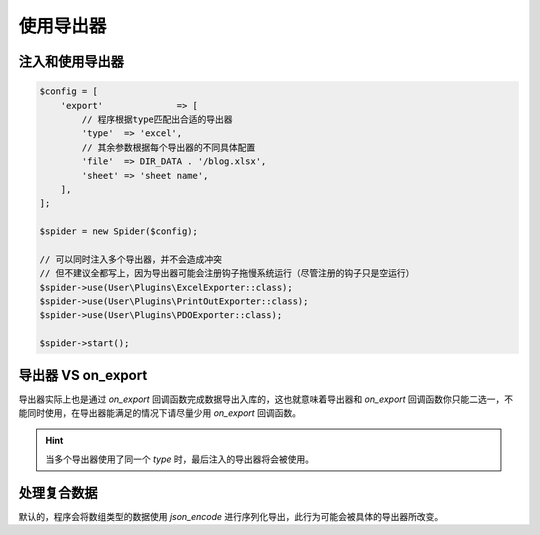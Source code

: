 .. _how-to-use-exporter:

**********
使用导出器
**********

.. _how-to-import-and-use-exporter:

注入和使用导出器
================

.. code-block:: php

    $config = [
        'export'              => [
            // 程序根据type匹配出合适的导出器
            'type'  => 'excel',
            // 其余参数根据每个导出器的不同具体配置
            'file'  => DIR_DATA . '/blog.xlsx',
            'sheet' => 'sheet name',
        ],
    ];

    $spider = new Spider($config);

    // 可以同时注入多个导出器，并不会造成冲突
    // 但不建议全都写上，因为导出器可能会注册钩子拖慢系统运行（尽管注册的钩子只是空运行）
    $spider->use(User\Plugins\ExcelExporter::class);
    $spider->use(User\Plugins\PrintOutExporter::class);
    $spider->use(User\Plugins\PDOExporter::class);

    $spider->start();


.. _exporter-vs-on-export:

导出器 VS on_export
===================

导出器实际上也是通过 `on_export` 回调函数完成数据导出入库的，这也就意味着导出器和 `on_export` 回调函数你只能二选一，不能同时使用，在导出器能满足的情况下请尽量少用 `on_export` 回调函数。

.. hint:: 当多个导出器使用了同一个 `type` 时，最后注入的导出器将会被使用。

.. _handle-unsupported-data:

处理复合数据
============

默认的，程序会将数组类型的数据使用 `json_encode` 进行序列化导出，此行为可能会被具体的导出器所改变。
